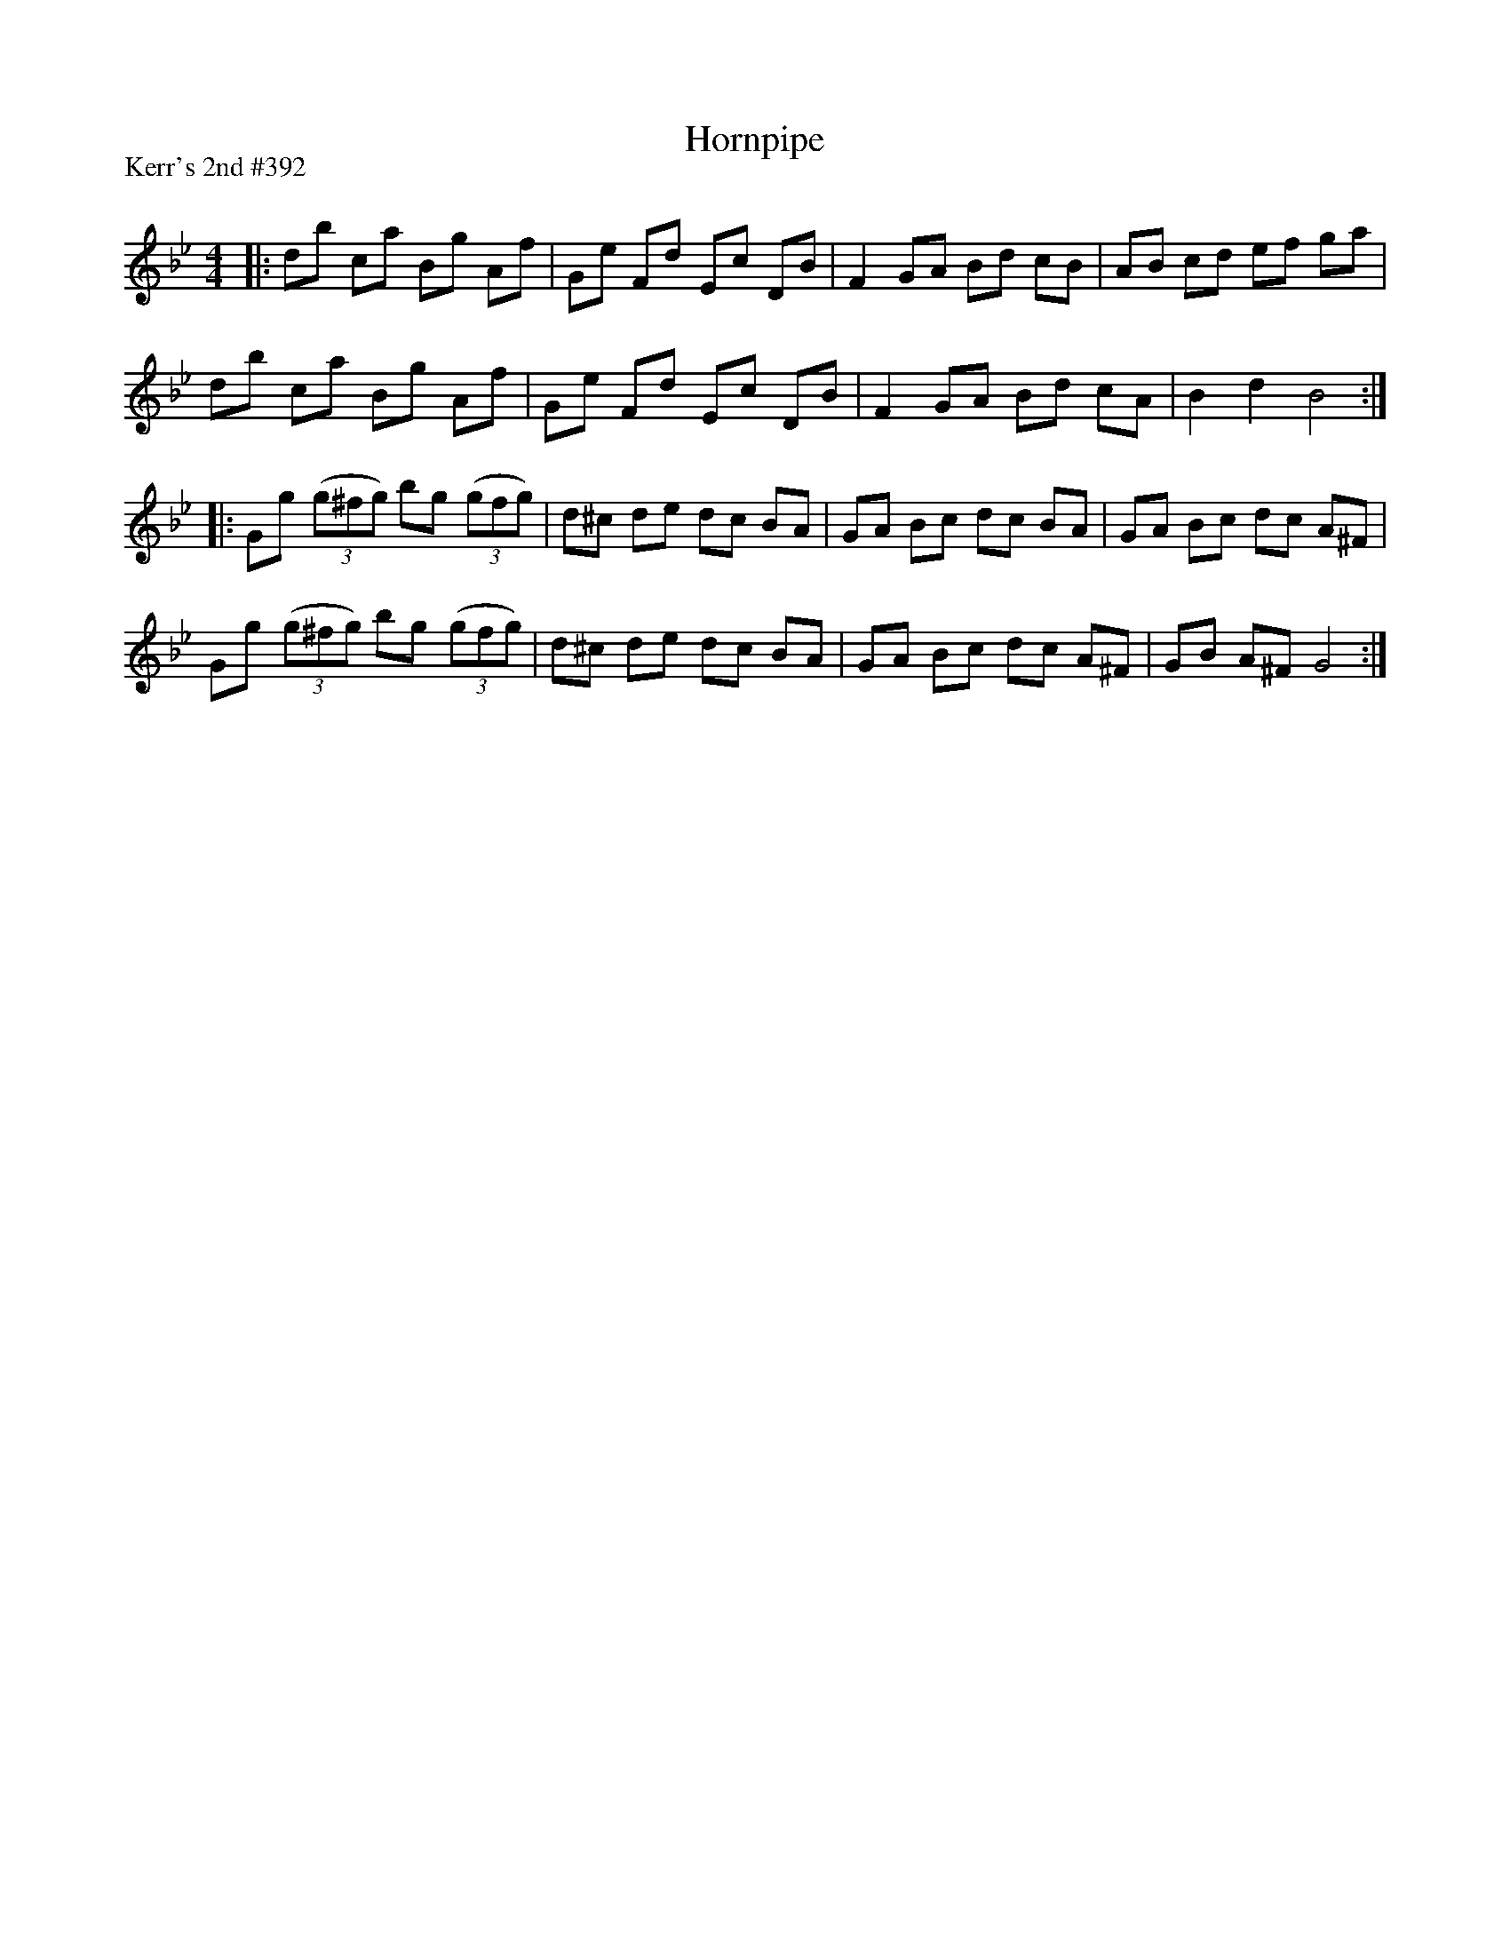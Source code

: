 X:1
T: Hornpipe
P:Kerr's 2nd #392
R:Reel
Q: 232
K:Bb
M:4/4
L:1/8
|:db ca Bg Af|Ge Fd Ec DB|F2 GA Bd cB|AB cd ef ga|
db ca Bg Af|Ge Fd Ec DB|F2 GA Bd cA|B2 d2 B4:|
|:Gg ((3g^fg) bg ((3gfg)|d^c de dc BA|GA Bc dc BA|GA Bc dc A^F|
Gg ((3g^fg) bg ((3gfg)|d^c de dc BA|GA Bc dc A^F|GB A^F G4:|
